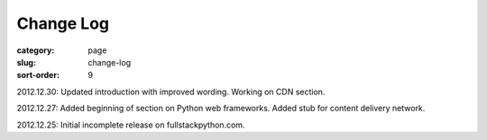 Change Log
==========

:category: page
:slug: change-log
:sort-order: 9

2012.12.30: Updated introduction with improved wording. Working on CDN section. 

2012.12.27: Added beginning of section on Python web frameworks. Added stub for content delivery network.

2012.12.25: Initial incomplete release on fullstackpython.com.
